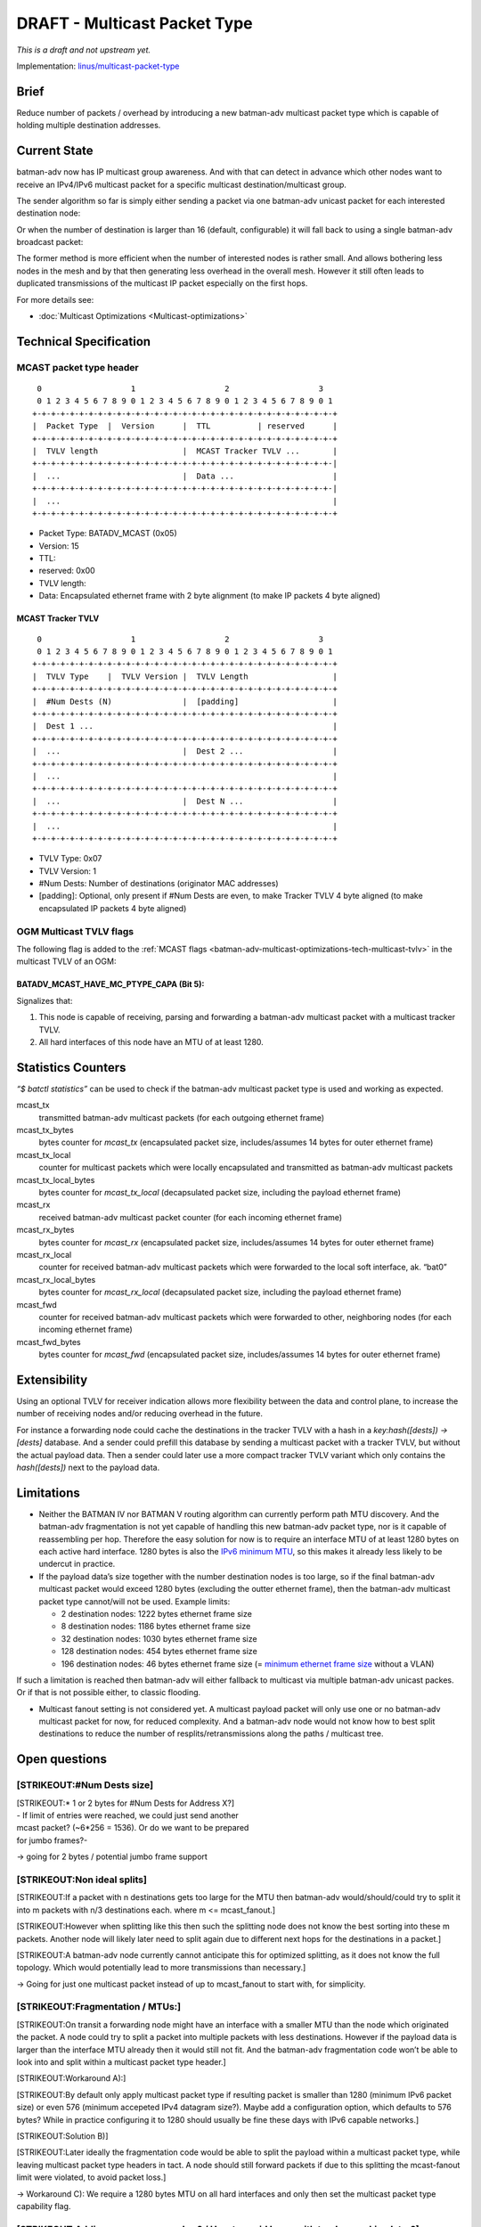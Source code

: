 .. SPDX-License-Identifier: GPL-2.0

=============================
DRAFT - Multicast Packet Type
=============================

*This is a draft and not upstream yet.*

Implementation:
`linus/multicast-packet-type <https://git.open-mesh.org/batman-adv.git/shortlog/refs/heads/linus/multicast-packet-type>`__

Brief
=====

Reduce number of packets / overhead by introducing a new batman-adv
multicast packet type which is capable of holding multiple destination
addresses.

Current State
=============

batman-adv now has IP multicast group awareness. And with that can
detect in advance which other nodes want to receive an IPv4/IPv6
multicast packet for a specific multicast destination/multicast group.

The sender algorithm so far is simply either sending a packet via one
batman-adv unicast packet for each interested destination node:

.. image:: basic-multicast-multiple-receivers.svg

Or when the number of destination is larger than 16 (default,
configurable) it will fall back to using a single batman-adv broadcast
packet:

.. image:: basic-multicast-many-receivers.svg

The former method is more efficient when the number of interested nodes
is rather small. And allows bothering less nodes in the mesh and by that
then generating less overhead in the overall mesh. However it still
often leads to duplicated transmissions of the multicast IP packet
especially on the first hops.

For more details see:

* :doc:`Multicast Optimizations <Multicast-optimizations>`

Technical Specification
=======================

MCAST packet type header
------------------------

::

   0                   1                   2                   3
   0 1 2 3 4 5 6 7 8 9 0 1 2 3 4 5 6 7 8 9 0 1 2 3 4 5 6 7 8 9 0 1
  +-+-+-+-+-+-+-+-+-+-+-+-+-+-+-+-+-+-+-+-+-+-+-+-+-+-+-+-+-+-+-+-+
  |  Packet Type  |  Version      |  TTL          | reserved      |
  +-+-+-+-+-+-+-+-+-+-+-+-+-+-+-+-+-+-+-+-+-+-+-+-+-+-+-+-+-+-+-+-+
  |  TVLV length                  |  MCAST Tracker TVLV ...       |
  +-+-+-+-+-+-+-+-+-+-+-+-+-+-+-+-+-+-+-+-+-+-+-+-+-+-+-+-+-+-+-+-|
  |  ...                          |  Data ...                     |
  +-+-+-+-+-+-+-+-+-+-+-+-+-+-+-+-+-+-+-+-+-+-+-+-+-+-+-+-+-+-+-+-|
  |  ...                                                          |
  +-+-+-+-+-+-+-+-+-+-+-+-+-+-+-+-+-+-+-+-+-+-+-+-+-+-+-+-+-+-+-+-+

* Packet Type: BATADV_MCAST (0x05)
* Version: 15
* TTL:
* reserved: 0x00
* TVLV length:
* Data: Encapsulated ethernet frame with 2 byte alignment (to make IP
  packets 4 byte aligned)

MCAST Tracker TVLV
~~~~~~~~~~~~~~~~~~

::

   0                   1                   2                   3
   0 1 2 3 4 5 6 7 8 9 0 1 2 3 4 5 6 7 8 9 0 1 2 3 4 5 6 7 8 9 0 1
  +-+-+-+-+-+-+-+-+-+-+-+-+-+-+-+-+-+-+-+-+-+-+-+-+-+-+-+-+-+-+-+-+
  |  TVLV Type    |  TVLV Version |  TVLV Length                  |
  +-+-+-+-+-+-+-+-+-+-+-+-+-+-+-+-+-+-+-+-+-+-+-+-+-+-+-+-+-+-+-+-+
  |  #Num Dests (N)               |  [padding]                    |
  +-+-+-+-+-+-+-+-+-+-+-+-+-+-+-+-+-+-+-+-+-+-+-+-+-+-+-+-+-+-+-+-+
  |  Dest 1 ...                                                   |
  +-+-+-+-+-+-+-+-+-+-+-+-+-+-+-+-+-+-+-+-+-+-+-+-+-+-+-+-+-+-+-+-+
  |  ...                          |  Dest 2 ...                   |
  +-+-+-+-+-+-+-+-+-+-+-+-+-+-+-+-+-+-+-+-+-+-+-+-+-+-+-+-+-+-+-+-+
  |  ...                                                          |
  +-+-+-+-+-+-+-+-+-+-+-+-+-+-+-+-+-+-+-+-+-+-+-+-+-+-+-+-+-+-+-+-+
  |  ...                          |  Dest N ...                   |
  +-+-+-+-+-+-+-+-+-+-+-+-+-+-+-+-+-+-+-+-+-+-+-+-+-+-+-+-+-+-+-+-+
  |  ...                                                          |
  +-+-+-+-+-+-+-+-+-+-+-+-+-+-+-+-+-+-+-+-+-+-+-+-+-+-+-+-+-+-+-+-+

* TVLV Type: 0x07
* TVLV Version: 1
* #Num Dests: Number of destinations (originator MAC addresses)
* [padding]: Optional, only present if #Num Dests are even, to make
  Tracker TVLV 4 byte aligned (to make encapsulated IP packets 4 byte
  aligned)

OGM Multicast TVLV flags
------------------------

The following flag is added to the
:ref:`MCAST flags <batman-adv-multicast-optimizations-tech-multicast-tvlv>`  in the
multicast TVLV of an OGM:

BATADV_MCAST_HAVE_MC_PTYPE_CAPA (Bit 5):
~~~~~~~~~~~~~~~~~~~~~~~~~~~~~~~~~~~~~~~~

Signalizes that:

#. This node is capable of receiving, parsing and forwarding a
   batman-adv multicast packet with a multicast tracker TVLV.
#. All hard interfaces of this node have an MTU of at least 1280.

Statistics Counters
===================

*“$ batctl statistics”* can be used to check if the batman-adv multicast
packet type is used and working as expected.

mcast_tx
 transmitted batman-adv multicast packets (for each
 outgoing ethernet frame)
mcast_tx_bytes
 bytes counter for *mcast_tx* (encapsulated packet
 size, includes/assumes 14 bytes for outer ethernet frame)
mcast_tx_local
 counter for multicast packets which were locally
 encapsulated and transmitted as batman-adv multicast packets
mcast_tx_local_bytes
 bytes counter for *mcast_tx_local*
 (decapsulated packet size, including the payload ethernet frame)
mcast_rx
 received batman-adv multicast packet counter (for each
 incoming ethernet frame)
mcast_rx_bytes
 bytes counter for *mcast_rx* (encapsulated packet
 size, includes/assumes 14 bytes for outer ethernet frame)
mcast_rx_local
 counter for received batman-adv multicast packets
 which were forwarded to the local soft interface, ak. “bat0”
mcast_rx_local_bytes
 bytes counter for *mcast_rx_local*
 (decapsulated packet size, including the payload ethernet frame)
mcast_fwd
 counter for received batman-adv multicast packets
 which were forwarded to other, neighboring nodes (for each incoming
 ethernet frame)
mcast_fwd_bytes
 bytes counter for *mcast_fwd* (encapsulated
 packet size, includes/assumes 14 bytes for outer ethernet frame)

Extensibility
=============

Using an optional TVLV for receiver indication allows more flexibility
between the data and control plane, to increase the number of receiving
nodes and/or reducing overhead in the future.

For instance a forwarding node could cache the destinations in the
tracker TVLV with a hash in a *key:hash([dests]) -> [dests]* database.
And a sender could prefill this database by sending a multicast packet
with a tracker TVLV, but without the actual payload data. Then a sender
could later use a more compact tracker TVLV variant which only contains
the *hash([dests])* next to the payload data.

Limitations
===========

* Neither the BATMAN IV nor BATMAN V routing algorithm can currently
  perform path MTU discovery. And the batman-adv fragmentation is not
  yet capable of handling this new batman-adv packet type, nor is it
  capable of reassembling per hop. Therefore the easy solution for now
  is to require an interface MTU of at least 1280 bytes on each active
  hard interface. 1280 bytes is also the `IPv6 minimum
  MTU <https://www.rfc-editor.org/rfc/rfc2460#section-5>`__, so this
  makes it already less likely to be undercut in practice.
* If the payload data’s size together with the number destination nodes
  is too large, so if the final batman-adv multicast packet would
  exceed 1280 bytes (excluding the outter ethernet frame), then the
  batman-adv multicast packet type cannot/will not be used. Example
  limits:

  - 2 destination nodes: 1222 bytes ethernet frame size
  - 8 destination nodes: 1186 bytes ethernet frame size
  - 32 destination nodes: 1030 bytes ethernet frame size
  - 128 destination nodes: 454 bytes ethernet frame size
  - 196 destination nodes: 46 bytes ethernet frame size (= `minimum
    ethernet frame
    size <https://en.wikipedia.org/wiki/Ethernet_frame#Payload>`__
    without a VLAN)

If such a limitation is reached then batman-adv will either fallback to
multicast via multiple batman-adv unicast packes. Or if that is not
possible either, to classic flooding.

* Multicast fanout setting is not considered yet. A multicast payload
  packet will only use one or no batman-adv multicast packet for now,
  for reduced complexity. And a batman-adv node would not know how to
  best split destinations to reduce the number of
  resplits/retransmissions along the paths / multicast tree.

Open questions
==============

[STRIKEOUT:#Num Dests size]
---------------------------

| [STRIKEOUT:\* 1 or 2 bytes for #Num Dests for Address X?]
| - If limit of entries were reached, we could just send another
| mcast packet? (~6*256 = 1536). Or do we want to be prepared
| for jumbo frames?-


-> going for 2 bytes / potential jumbo frame support

[STRIKEOUT:Non ideal splits]
----------------------------

[STRIKEOUT:If a packet with n destinations gets too large for the MTU
then batman-adv would/should/could try to split it into m packets with
n/3 destinations each. where m <= mcast_fanout.]

[STRIKEOUT:However when splitting like this then such the splitting node
does not know the best sorting into these m packets. Another node will
likely later need to split again due to different next hops for the
destinations in a packet.]

[STRIKEOUT:A batman-adv node currently cannot anticipate this for
optimized splitting, as it does not know the full topology. Which would
potentially lead to more transmissions than necessary.]

-> Going for just one multicast packet instead of up to mcast_fanout to
start with, for simplicity.

[STRIKEOUT:Fragmentation / MTUs:]
---------------------------------

[STRIKEOUT:On transit a forwarding node might have an interface with a
smaller MTU than the node which originated the packet. A node could try
to split a packet into multiple packets with less destinations. However
if the payload data is larger than the interface MTU already then it
would still not fit. And the batman-adv fragmentation code won’t be able
to look into and split within a multicast packet type header.]

[STRIKEOUT:Workaround A):]

[STRIKEOUT:By default only apply multicast packet type if resulting
packet is smaller than 1280 (minimum IPv6 packet size) or even 576
(minimum accepeted IPv4 datagram size?). Maybe add a configuration
option, which defaults to 576 bytes? While in practice configuring it to
1280 should usually be fine these days with IPv6 capable networks.]

[STRIKEOUT:Solution B)]

[STRIKEOUT:Later ideally the fragmentation code would be able to split
the payload within a multicast packet type, while leaving multicast
packet type headers in tact. A node should still forward packets if due
to this splitting the mcast-fanout limit were violated, to avoid packet
loss.]

-> Workaround C): We require a 1280 bytes MTU on all hard interfaces and
only then set the multicast packet type capability flag.

[STRIKEOUT:Adding a sequence number? / How to avoid loops with tracker marking later?]
--------------------------------------------------------------------------------------

[STRIKEOUT:When later implementing a split control <=> data plane as
originally envisioned, by allowing to send a multicast packet with only
the tracker TVLV, without data. And caching this information to fill a
multicast routing table. And then allowing to send a multicast packet
without the tracker TVLV afterwards, there is the following issue:]

[STRIKEOUT:When first a path is marked through the tracker TVLV, then
paths change due to OGM updates. And then a tracker packet marks such
new paths then the merger of both the old and newly tracker marked paths
could create routing loops, as the old path is not automatically
invalidated.]

[STRIKEOUT:Solution:]

[STRIKEOUT:Don’t mark paths. Instead use the tracker TVLV to fill a
cache with the mcast/dests lists and assign a hash to this information.
Then later send the multicast data with a TVLV containing only this hash
instead of the full mcast/dests list. Therefore a specific list of
destinations is still maintained and routing decisions still happen on
the go, loopfree, instead of trying to a maintain a loopfree, adjacent
multicast routing table.]

-> Don’t add a sequence number, we don’t need it now. And a new
hashing/caching TVLV described above should work fine later.
